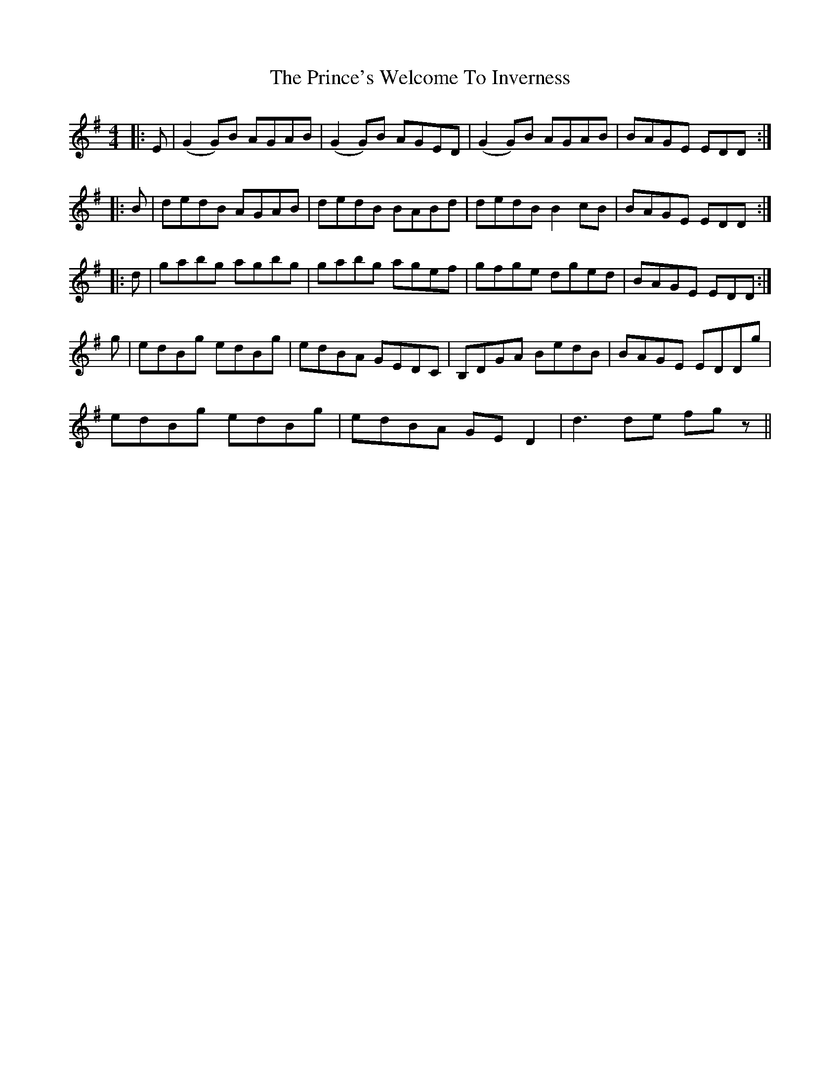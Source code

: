 X: 33122
T: Prince's Welcome To Inverness, The
R: reel
M: 4/4
K: Gmajor
|:E|(G2G)B AGAB|(G2G)B AGED|(G2G)B AGAB|BAGE EDD:|
|:B|dedB AGAB|dedB BABd|dedB B2cB|BAGE EDD:|
|:d|gabg agbg|gabg agef|gfge dged|BAGE EDD:|
g|edBg edBg|edBA GEDC|B,DGA BedB|BAGE EDDg|
edBg edBg|edBA GED2|d3de fgz||

